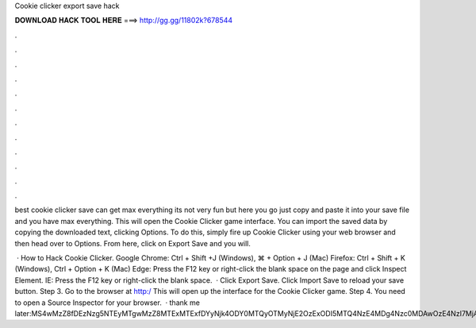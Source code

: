 Cookie clicker export save hack



𝐃𝐎𝐖𝐍𝐋𝐎𝐀𝐃 𝐇𝐀𝐂𝐊 𝐓𝐎𝐎𝐋 𝐇𝐄𝐑𝐄 ===> http://gg.gg/11802k?678544



.



.



.



.



.



.



.



.



.



.



.



.

best cookie clicker save can get max everything its not very fun but here you go just copy and paste it into your save file and you have max everything. This will open the Cookie Clicker game interface. You can import the saved data by copying the downloaded text, clicking Options. To do this, simply fire up Cookie Clicker using your web browser and then head over to Options. From here, click on Export Save and you will.

 · How to Hack Cookie Clicker. Google Chrome: Ctrl + Shift +J (Windows), ⌘ + Option + J (Mac) Firefox: Ctrl + Shift + K (Windows), Ctrl + Option + K (Mac) Edge: Press the F12 key or right-click the blank space on the page and click Inspect Element. IE: Press the F12 key or right-click the blank space.  · Click Export Save. Click Import Save to reload your save button. Step 3. Go to the browser at http:/ This will open up the interface for the Cookie Clicker game. Step 4. You need to open a Source Inspector for your browser.  · thank me later:MS4wMzZ8fDEzNzg5NTEyMTgwMzZ8MTExMTExfDYyNjk4ODY0MTQyOTMyNjE2OzExODI5MTQ4NzE4MDg4Nzc0MDAwOzE4NzI7MjAwOTEyOzE0NzQ3NDQ1NTA3NDM3MTIwMDA7Nzg7LTE7LT.
